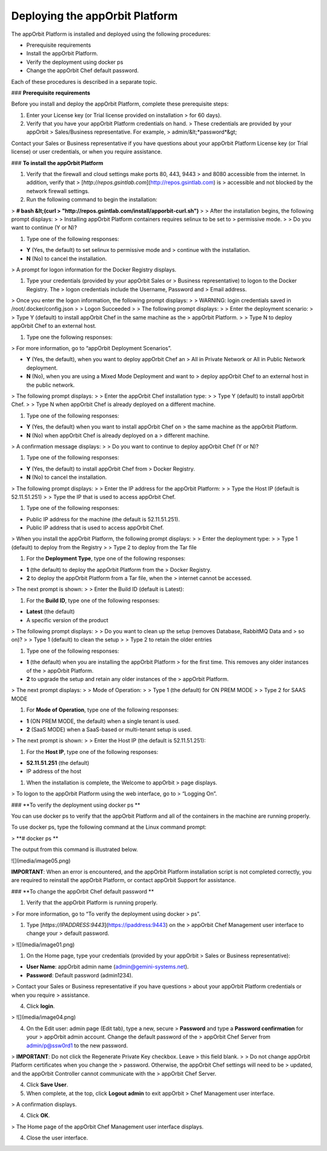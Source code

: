 **Deploying the appOrbit Platform**
===================================

The appOrbit Platform is installed and deployed using the following
procedures:

-   Prerequisite requirements

-   Install the appOrbit Platform.

-   Verify the deployment using docker ps

-   Change the appOrbit Chef default password.

Each of these procedures is described in a separate topic.

### **Prerequisite requirements**

Before you install and deploy the appOrbit Platform, complete these
prerequisite steps:

1.  Enter your License key (or Trial license provided on installation
    > for 60 days).

2.  Verify that you have your appOrbit Platform credentials on hand.
    > These credentials are provided by your appOrbit
    > Sales/Business representative. For example,
    > admin/&lt;*password*&gt;

Contact your Sales or Business representative if you have questions
about your appOrbit Platform License key (or Trial license) or user
credentials, or when you require assistance.

### **To install the appOrbit Platform**

1.  Verify that the firewall and cloud settings make ports 80, 443, 9443
    > and 8080 accessible from the internet. In addition, verify that
    > [*http://repos.gsintlab.com*](http://repos.gsintlab.com) is
    > accessible and not blocked by the network firewall settings.

2.  Run the following command to begin the installation:

> **\# bash &lt;(curl
> "http://repos.gsintlab.com/install/apporbit-curl.sh")**
>
> After the installation begins, the following prompt displays:
>
> Installing appOrbit Platform containers requires selinux to be set to
> permissive mode.
>
> Do you want to continue (Y or N)?

1.  Type one of the following responses:

-   **Y** (Yes, the default) to set selinux to permissive mode and
    > continue with the installation.

-   **N** (No) to cancel the installation.

> A prompt for logon information for the Docker Registry displays.

1.  Type your credentials (provided by your appOrbit Sales or
    > Business representative) to logon to the Docker Registry. The
    > logon credentials include the Username, Password and
    > Email address.

> Once you enter the logon information, the following prompt displays:
>
> WARNING: login credentials saved in /root/.docker/config.json
>
> Logon Succeeded
>
> The following prompt displays:
>
> Enter the deployment scenario:
>
> Type Y (default) to install appOrbit Chef in the same machine as the
> appOrbit Platform.
>
> Type N to deploy appOrbit Chef to an external host.

1.  Type one the following responses:

> For more information, go to “appOrbit Deployment Scenarios”.

-   **Y** (Yes, the default), when you want to deploy appOrbit Chef an
    > All in Private Network or All in Public Network deployment.

-   **N** (No), when you are using a Mixed Mode Deployment and want to
    > deploy appOrbit Chef to an external host in the public network.

> The following prompt displays:
>
> Enter the appOrbit Chef installation type:
>
> Type Y (default) to install appOrbit Chef.
>
> Type N when appOrbit Chef is already deployed on a different machine.

1.  Type one of the following responses:

-   **Y** (Yes, the default) when you want to install appOrbit Chef on
    > the same machine as the appOrbit Platform.

-   **N** (No) when appOrbit Chef is already deployed on a
    > different machine.

> A confirmation message displays:
>
> Do you want to continue to deploy appOrbit Chef (Y or N)?

1.  Type one of the following responses:

-   **Y** (Yes, the default) to install appOrbit Chef from
    > Docker Registry.

-   **N** (No) to cancel the installation.

> The following prompt displays:
>
> Enter the IP address for the appOrbit Platform:
>
> Type the Host IP (default is 52.11.51.251)
>
> Type the IP that is used to access appOrbit Chef.

1.  Type one of the following responses:

-   Public IP address for the machine (the default is 52.11.51.251).

-   Public IP address that is used to access appOrbit Chef.

> When you install the appOrbit Platform, the following prompt displays:
>
> Enter the deployment type:
>
> Type 1 (default) to deploy from the Registry
>
> Type 2 to deploy from the Tar file

1.  For the **Deployment Type**, type one of the following responses:

-   **1** (the default) to deploy the appOrbit Platform from the
    > Docker Registry.

-   **2** to deploy the appOrbit Platform from a Tar file, when the
    > internet cannot be accessed.

> The next prompt is shown:
>
> Enter the Build ID (default is Latest):

1.  For the **Build ID**, type one of the following responses:

-   **Latest** (the default)

-   A specific version of the product

> The following prompt displays:
>
> Do you want to clean up the setup (removes Database, RabbitMQ Data and
> so on)?
>
> Type 1 (default) to clean the setup
>
> Type 2 to retain the older entries

1.  Type one of the following responses:

-   **1** (the default) when you are installing the appOrbit Platform
    > for the first time. This removes any older instances of the
    > appOrbit Platform.

-   **2** to upgrade the setup and retain any older instances of the
    > appOrbit Platform.

> The next prompt displays:
>
> Mode of Operation:
>
> Type 1 (the default) for ON PREM MODE
>
> Type 2 for SAAS MODE

1.  For **Mode of Operation**, type one of the following responses:

-   **1** (ON PREM MODE, the default) when a single tenant is used.

-   **2** (SaaS MODE) when a SaaS-based or multi-tenant setup is used.

> The next prompt is shown:
>
> Enter the Host IP (the default is 52.11.51.251):

1.  For the **Host IP**, type one of the following responses:

-   **52.11.51.251** (the default)

-   IP address of the host

1.  When the installation is complete, the Welcome to appOrbit
    > page displays.

> To logon to the appOrbit Platform using the web interface, go to
> “Logging On”.

### **To verify the deployment using docker ps **

You can use docker ps to verify that the appOrbit Platform and all of
the containers in the machine are running properly.

To use docker ps, type the following command at the Linux command
prompt:

> **\# docker ps **

The output from this command is illustrated below.

![](media/image05.png)

**IMPORTANT**: When an error is encountered, and the appOrbit Platform
installation script is not completed correctly, you are required to
reinstall the appOrbit Platform, or contact appOrbit Support for
assistance.

### **To change the appOrbit Chef default password **

1.  Verify that the appOrbit Platform is running properly.

> For more information, go to “To verify the deployment using docker
> ps”.

1.  Type [*https://IPADDRESS:9443*](https://ipaddress:9443) on the
    > appOrbit Chef Management user interface to change your
    > default password.

> ![](media/image01.png)

1.  On the Home page, type your credentials (provided by your appOrbit
    > Sales or Business representative):

-   **User Name**: appOrbit admin name (admin@gemini-systems.net).

-   **Password**: Default password (admin1234).

> Contact your Sales or Business representative if you have questions
> about your appOrbit Platform credentials or when you require
> assistance.

4.  Click **login**.

> ![](media/image04.png)

4.  On the Edit user: admin page (Edit tab), type a new, secure
    > **Password** and type a **Password confirmation** for your
    > appOrbit admin account. Change the default password of the
    > appOrbit Chef Server from admin/p@ssw0rd1 to the new password.

> **IMPORTANT**: Do not click the Regenerate Private Key checkbox. Leave
> this field blank.
>
> Do not change appOrbit Platform certificates when you change the
> password. Otherwise, the appOrbit Chef settings will need to be
> updated, and the appOrbit Controller cannot communicate with the
> appOrbit Chef Server.

4.  Click **Save User**.

5.  When complete, at the top, click **Logout admin** to exit appOrbit
    > Chef Management user interface.

> A confirmation displays.

4.  Click **OK**.

> The Home page of the appOrbit Chef Management user interface displays.

4.  Close the user interface.
